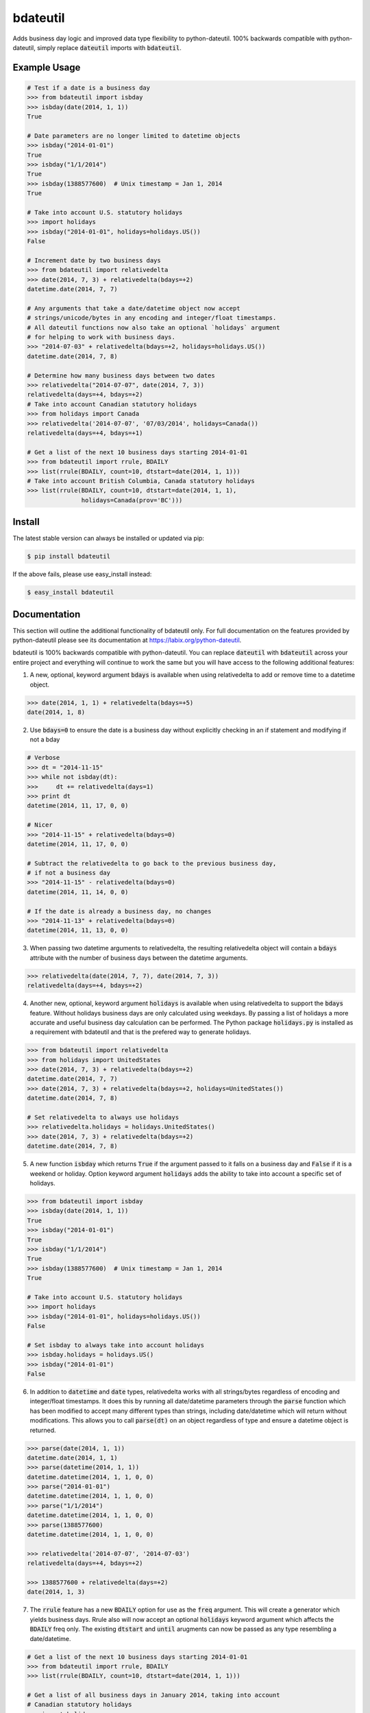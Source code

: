 =========
bdateutil
=========

Adds business day logic and improved data type flexibility to python-dateutil.
100% backwards compatible with python-dateutil, simply replace :code:`dateutil`
imports with :code:`bdateutil`.

.. image:: http://img.shields.io/travis/ryanss/bdateutil.svg
    :target: https://travis-ci.org/ryanss/bdateutil

.. image:: http://img.shields.io/coveralls/ryanss/bdateutil.svg
    :target: https://coveralls.io/r/ryanss/bdateutil

.. image:: http://img.shields.io/pypi/v/bdateutil.svg
    :target: https://pypi.python.org/pypi/bdateutil

.. image:: http://img.shields.io/pypi/dm/bdateutil.svg
    :target: https://pypi.python.org/pypi/bdateutil

.. image:: http://img.shields.io/pypi/l/bdateutil.svg
    :target: https://github.com/ryanss/bdateutil/blob/master/LICENSE


Example Usage
-------------

.. code-block:: python

    # Test if a date is a business day
    >>> from bdateutil import isbday
    >>> isbday(date(2014, 1, 1))
    True

    # Date parameters are no longer limited to datetime objects
    >>> isbday("2014-01-01")
    True
    >>> isbday("1/1/2014")
    True
    >>> isbday(1388577600)  # Unix timestamp = Jan 1, 2014
    True

    # Take into account U.S. statutory holidays
    >>> import holidays
    >>> isbday("2014-01-01", holidays=holidays.US())
    False

    # Increment date by two business days
    >>> from bdateutil import relativedelta
    >>> date(2014, 7, 3) + relativedelta(bdays=+2)
    datetime.date(2014, 7, 7)

    # Any arguments that take a date/datetime object now accept
    # strings/unicode/bytes in any encoding and integer/float timestamps.
    # All dateutil functions now also take an optional `holidays` argument
    # for helping to work with business days.
    >>> "2014-07-03" + relativedelta(bdays=+2, holidays=holidays.US())
    datetime.date(2014, 7, 8)

    # Determine how many business days between two dates
    >>> relativedelta("2014-07-07", date(2014, 7, 3))
    relativedelta(days=+4, bdays=+2)
    # Take into account Canadian statutory holidays
    >>> from holidays import Canada
    >>> relativedelta('2014-07-07', '07/03/2014', holidays=Canada())
    relativedelta(days=+4, bdays=+1)

    # Get a list of the next 10 business days starting 2014-01-01
    >>> from bdateutil import rrule, BDAILY
    >>> list(rrule(BDAILY, count=10, dtstart=date(2014, 1, 1)))
    # Take into account British Columbia, Canada statutory holidays
    >>> list(rrule(BDAILY, count=10, dtstart=date(2014, 1, 1),
                   holidays=Canada(prov='BC')))


Install
-------

The latest stable version can always be installed or updated via pip:

.. code-block:: bash

    $ pip install bdateutil

If the above fails, please use easy_install instead:

.. code-block:: bash

    $ easy_install bdateutil


Documentation
-------------

This section will outline the additional functionality of bdateutil only. For
full documentation on the features provided by python-dateutil please see its
documentation at https://labix.org/python-dateutil.

bdateutil is 100% backwards compatible with python-dateutil. You can replace
:code:`dateutil` with :code:`bdateutil` across your entire project and
everything will continue to work the same but you will have access to the
following additional features:


1. A new, optional, keyword argument :code:`bdays` is available when using
   relativedelta to add or remove time to a datetime object.

.. code-block:: python

    >>> date(2014, 1, 1) + relativedelta(bdays=+5)
    date(2014, 1, 8)

2. Use :code:`bdays=0` to ensure the date is a business day without explicitly
   checking in an if statement and modifying if not a bday

.. code-block:: python

    # Verbose
    >>> dt = "2014-11-15"
    >>> while not isbday(dt):
    >>>     dt += relativedelta(days=1)
    >>> print dt
    datetime(2014, 11, 17, 0, 0)

    # Nicer
    >>> "2014-11-15" + relativedelta(bdays=0)
    datetime(2014, 11, 17, 0, 0)

    # Subtract the relativedelta to go back to the previous business day,
    # if not a business day
    >>> "2014-11-15" - relativedelta(bdays=0)
    datetime(2014, 11, 14, 0, 0)

    # If the date is already a business day, no changes
    >>> "2014-11-13" + relativedelta(bdays=0)
    datetime(2014, 11, 13, 0, 0)

3. When passing two datetime arguments to relativedelta, the resulting
   relativedelta object will contain a :code:`bdays` attribute with the number
   of business days between the datetime arguments.

.. code-block:: python

    >>> relativedelta(date(2014, 7, 7), date(2014, 7, 3))
    relativedelta(days=+4, bdays=+2)

4. Another new, optional, keyword argument :code:`holidays` is available when
   using relativedelta to support the :code:`bdays` feature. Without holidays
   business days are only calculated using weekdays. By passing a list of
   holidays a more accurate and useful business day calculation can be
   performed. The Python package :code:`holidays.py` is installed as a
   requirement with bdateutil and that is the prefered way to generate
   holidays.

.. code-block:: python

    >>> from bdateutil import relativedelta
    >>> from holidays import UnitedStates
    >>> date(2014, 7, 3) + relativedelta(bdays=+2)
    datetime.date(2014, 7, 7)
    >>> date(2014, 7, 3) + relativedelta(bdays=+2, holidays=UnitedStates())
    datetime.date(2014, 7, 8)

    # Set relativedelta to always use holidays
    >>> relativedelta.holidays = holidays.UnitedStates()
    >>> date(2014, 7, 3) + relativedelta(bdays=+2)
    datetime.date(2014, 7, 8)

5. A new function :code:`isbday` which returns :code:`True` if the argument
   passed to it falls on a business day and :code:`False` if it is a weekend or
   holiday. Option keyword argument :code:`holidays` adds the ability to take
   into account a specific set of holidays.

.. code-block:: python

    >>> from bdateutil import isbday
    >>> isbday(date(2014, 1, 1))
    True
    >>> isbday("2014-01-01")
    True
    >>> isbday("1/1/2014")
    True
    >>> isbday(1388577600)  # Unix timestamp = Jan 1, 2014
    True

    # Take into account U.S. statutory holidays
    >>> import holidays
    >>> isbday("2014-01-01", holidays=holidays.US())
    False

    # Set isbday to always take into account holidays
    >>> isbday.holidays = holidays.US()
    >>> isbday("2014-01-01")
    False

6. In addition to :code:`datetime` and :code:`date` types, relativedelta works
   with all strings/bytes regardless of encoding and integer/float timestamps.
   It does this by running all date/datetime parameters through the
   :code:`parse` function which has been modified to accept many different
   types than strings, including date/datetime which will return without
   modifications. This allows you to call :code:`parse(dt)` on an object
   regardless of type and ensure a datetime object is returned.

.. code-block:: python

    >>> parse(date(2014, 1, 1))
    datetime.date(2014, 1, 1)
    >>> parse(datetime(2014, 1, 1))
    datetime.datetime(2014, 1, 1, 0, 0)
    >>> parse("2014-01-01")
    datetime.datetime(2014, 1, 1, 0, 0)
    >>> parse("1/1/2014")
    datetime.datetime(2014, 1, 1, 0, 0)
    >>> parse(1388577600)
    datetime.datetime(2014, 1, 1, 0, 0)

    >>> relativedelta('2014-07-07', '2014-07-03')
    relativedelta(days=+4, bdays=+2)

    >>> 1388577600 + relativedelta(days=+2)
    date(2014, 1, 3)

7. The :code:`rrule` feature has a new :code:`BDAILY` option for use as the :code:`freq` argument.
   This will create a generator which yields business days. Rrule also will now
   accept an optional :code:`holidays` keyword argument which affects the
   :code:`BDAILY` freq only. The existing :code:`dtstart` and :code:`until`
   arugments can now be passed as any type resembling a date/datetime.

.. code-block:: python

    # Get a list of the next 10 business days starting 2014-01-01
    >>> from bdateutil import rrule, BDAILY
    >>> list(rrule(BDAILY, count=10, dtstart=date(2014, 1, 1)))

    # Get a list of all business days in January 2014, taking into account
    # Canadian statutory holidays
    >>> import holidays
    >>> list(rrule(BDAILY, dtstart="2014-01-01", until="2014-01-31",
                   holidays=holidays.Canada()))

    # Add default set of holidays to rrule so you don't have to explicitly pass
    # a holiday list each time you call rrule
    >>> rrule.holidays = holidays.US()
    # You can still pass a holidays argument to override the default setting
    >>> list(rrule(BDAILY, dtstart="2014-01-01", until="2014-01-31",
                   holidays=holidays.Canada()))

8. Import shortcuts are available that make importing the bdateutil features a
   little easier than python-dateutil. However, importing from bdateutil using
   the longer method used by python-dateutil still works to remain 100%
   backwards compatibility.

.. code-block:: python

    >>> # Importing relativedelta from the original python-dateutil package
    >>> from dateutil.relativedelta import relativedelta

    >>> # This method works with bdateutil
    >>> from bdateutil.relativedelta import relativedelta

    >>> # bdateutil also provides an easier way
    >>> from bdateutil import relativedelta

9. Enhanced versions of the built-in :code:`datetime` objects are available.

.. code-block:: python

    # Import from bdateutil instead of datetime
    >>> from bdateutil import date, datetime

    # Takes new, optional one-argument initialization which is parsed
    # by bdateutil.parser
    >>> date("2015-03-25")
    datetime.date(2015, 3, 25)
    >>> datetime(1042349200)
    datetime.datetime(2003, 1, 12, 0, 26, 40)

    # date.today() and datetime.now() will accept relativedelta parameters
    >>> date.today(days=+1) == date.today() + relativedelta(days=1)
    >>> datetime.now(bdays=-45) == datetime.now() - relativedelta(bdays=45)
    # date.today() and datetime.now() use the optional default holidays setting
    # from relativedelta.holidays if they are set

    # Pass 99 as the day to return the last day of the month
    >>> date(2015, 2, 99)
    date(2015, 2, 28)
    >>> datetime(2015, 2, 99, 12, 0)
    datetime(2015, 2, 28, 12, 0)

    # New property `eomday` returns the last day of the month
    >>> date(2015, 2, 15).eomday
    date(2015, 2, 28)
    >>> datetime(2015, 3, 25, 12, 34)
    datetime(2015, 3, 31, 12, 34)


Development Version
-------------------

The latest development version can be installed directly from GitHub:

.. code-block:: bash

    $ pip install --upgrade https://github.com/ryanss/bdateutil/tarball/master


Running Tests
-------------

.. code-block:: bash

    $ pip install flake8
    $ flake8 bdateutil/*.py tests.py --ignore=F401,F403
    $ python tests.py


Coverage
--------

.. code-block:: bash

    $ pip install coverage
    $ coverage run --omit=*site-packages* tests.py
    $ coverage report


Contributions
-------------

.. _issues: https://github.com/ryanss/bdateutil/issues
.. __: https://github.com/ryanss/bdateutil/pulls

Issues_ and `Pull Requests`__ are always welcome.


License
-------

.. __: https://github.com/ryanss/bdateutil/raw/master/LICENSE

Code and documentation are available according to the MIT License
(see LICENSE__).
